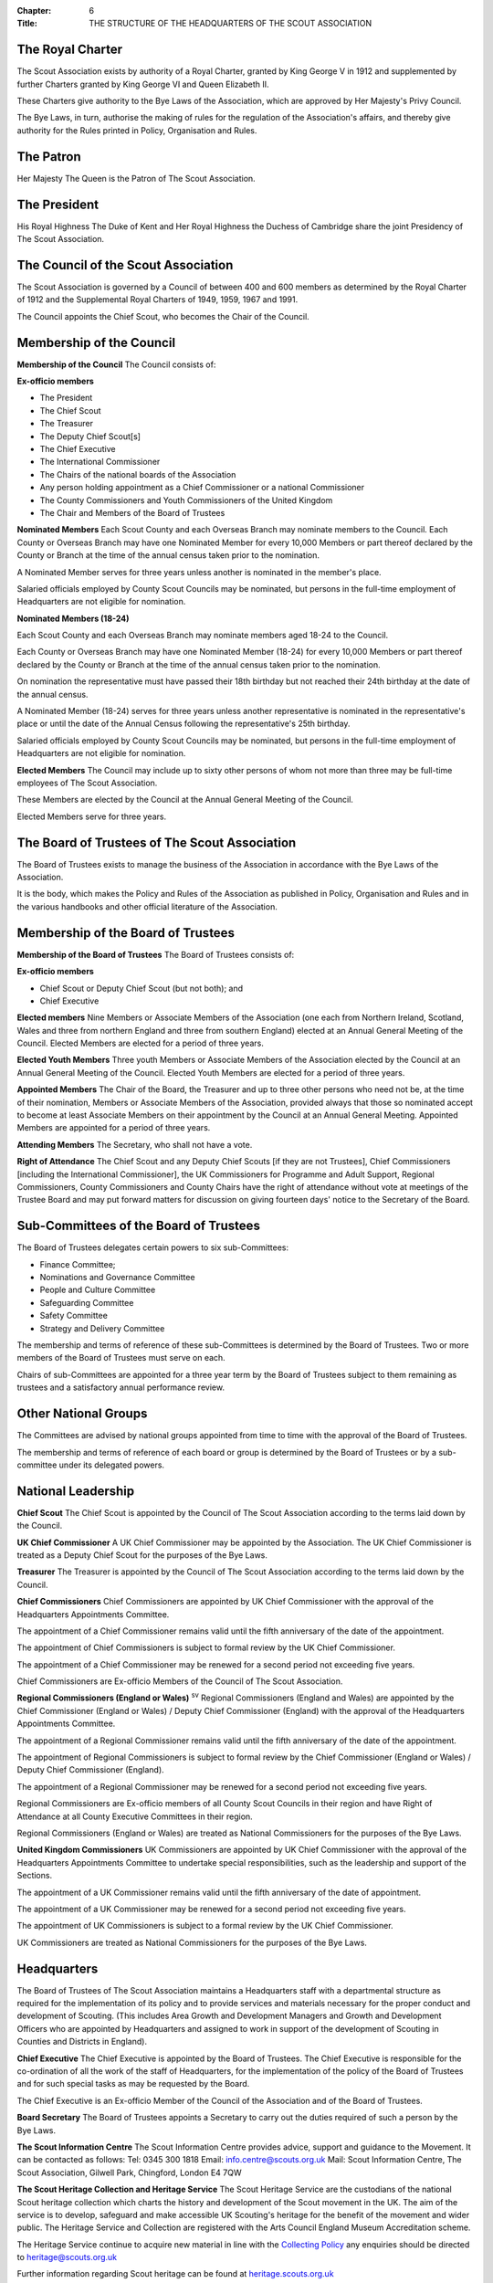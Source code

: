 :Chapter: 6
:Title: THE STRUCTURE OF THE HEADQUARTERS OF THE SCOUT ASSOCIATION

The Royal Charter
-----------------
The Scout Association exists by authority of a Royal Charter, granted by King George V in 1912 and supplemented by further Charters granted by King George VI and Queen Elizabeth II.

These Charters give authority to the Bye Laws of the Association, which are approved by Her Majesty's Privy Council.

The Bye Laws, in turn, authorise the making of rules for the regulation of the Association's affairs, and thereby give authority for the Rules printed in Policy, Organisation and Rules.

The Patron
----------
Her Majesty The Queen is the Patron of The Scout Association.

The President
-------------
His Royal Highness The Duke of Kent and Her Royal Highness the Duchess of Cambridge share the joint Presidency of The Scout Association.

The Council of the Scout Association
------------------------------------
The Scout Association is governed by a Council of between 400 and 600 members as determined by the Royal Charter of 1912 and the Supplemental Royal Charters of 1949, 1959, 1967 and 1991.

The Council appoints the Chief Scout, who becomes the Chair of the Council.

Membership of the Council
-------------------------
**Membership of the Council**
The Council consists of:

**Ex-officio members**

*  The President
*  The Chief Scout
*  The Treasurer
*  The Deputy Chief Scout[s]
*  The Chief Executive
*  The International Commissioner
*  The Chairs of the national boards of the Association
*  Any person holding appointment as a Chief Commissioner or a national Commissioner
*  The County Commissioners and Youth Commissioners of the United Kingdom
*  The Chair and Members of the Board of Trustees

**Nominated Members**
Each Scout County and each Overseas Branch may nominate members to the Council.
Each County or Overseas Branch may have one Nominated Member for every 10,000 Members or part thereof declared by the County or Branch at the time of the annual census taken prior to the nomination.

A Nominated Member serves for three years unless another is nominated in the member's place.

Salaried officials employed by County Scout Councils may be nominated, but persons in the full-time employment of Headquarters are not eligible for nomination.

**Nominated Members (18-24)**

Each Scout County and each Overseas Branch may nominate members aged 18-24 to the Council.

Each County or Overseas Branch may have one Nominated Member (18-24) for every 10,000 Members or part thereof declared by the County or Branch at the time of the annual census taken prior to the nomination.

On nomination the representative must have passed their 18th birthday but not reached their 24th birthday at the date of the annual census.

A Nominated Member (18-24) serves for three years unless another representative is nominated in the representative's place or until the date of the Annual Census following the representative's 25th birthday.

Salaried officials employed by County Scout Councils may be nominated, but persons in the full-time employment of Headquarters are not eligible for nomination.

**Elected Members**
The Council may include up to sixty other persons of whom not more than three may be full-time employees of The Scout Association.

These Members are elected by the Council at the Annual General Meeting of the Council.

Elected Members serve for three years.

The Board of Trustees of The Scout Association
----------------------------------------------
The Board of Trustees exists to manage the business of the Association in accordance with the Bye Laws of the Association.

It is the body, which makes the Policy and Rules of the Association as published in Policy, Organisation and Rules and in the various handbooks and other official literature of the Association.

Membership of the Board of Trustees
-----------------------------------
**Membership of the Board of Trustees**
The Board of Trustees consists of:

**Ex-officio members**

*  Chief Scout or Deputy Chief Scout (but not both); and
*  Chief Executive

**Elected members**
Nine Members or Associate Members of the Association (one each from Northern Ireland, Scotland, Wales and three from northern England and three from southern England) elected at an Annual General Meeting of the Council. Elected Members are elected for a period of three years.

**Elected Youth Members**
Three youth Members or Associate Members of the Association elected by the Council at an Annual General Meeting of the Council. Elected Youth Members are elected for a period of three years.

**Appointed Members**
The Chair of the Board, the Treasurer and up to three other persons who need not be, at the time of their nomination, Members or Associate Members of the Association, provided always that those so nominated accept to become at least Associate Members on their appointment by the Council at an
Annual General Meeting. Appointed Members are appointed for a period of three years.

**Attending Members**
The Secretary, who shall not have a vote.

**Right of Attendance**
The Chief Scout and any Deputy Chief Scouts [if they are not Trustees], Chief Commissioners [including the International Commissioner], the UK Commissioners for Programme and Adult Support, Regional Commissioners, County Commissioners and County Chairs have the right of attendance without vote at meetings of the Trustee Board and may put forward matters for discussion on giving fourteen days' notice to the Secretary of the Board.

Sub-Committees of the Board of Trustees
---------------------------------------
The Board of Trustees delegates certain powers to six sub-Committees:

*  Finance Committee;
*  Nominations and Governance Committee
*  People and Culture Committee
*  Safeguarding Committee
*  Safety Committee
*  Strategy and Delivery Committee

The membership and terms of reference of these sub-Committees is determined by the Board of Trustees. Two or more members of the Board of Trustees must serve on each.

Chairs of sub-Committees are appointed for a three year term by the Board of Trustees subject to them remaining as trustees and a satisfactory annual performance review.

Other National Groups
---------------------
The Committees are advised by national groups appointed from time to time with the approval of the Board of Trustees.

The membership and terms of reference of each board or group is determined by the Board of Trustees or by a sub-committee under its delegated powers.

National Leadership
-------------------
**Chief Scout**
The Chief Scout is appointed by the Council of The Scout Association according to the terms laid down by the Council.

**UK Chief Commissioner**
A UK Chief Commissioner may be appointed by the Association.
The UK Chief Commissioner is treated as a Deputy Chief Scout for the purposes of the Bye Laws.

**Treasurer**
The Treasurer is appointed by the Council of The Scout Association according to the terms laid down by the Council.

**Chief Commissioners**
Chief Commissioners are appointed by UK Chief Commissioner with the approval of the Headquarters Appointments Committee.

The appointment of a Chief Commissioner remains valid until the fifth anniversary of the date of the appointment.

The appointment of Chief Commissioners is subject to formal review by the UK Chief Commissioner.

The appointment of a Chief Commissioner may be renewed for a second period not exceeding five years.

Chief Commissioners are Ex-officio Members of the Council of The Scout Association.

**Regional Commissioners (England or Wales)** :sup:`sv`
Regional Commissioners (England and Wales) are appointed by the Chief Commissioner (England or Wales) / Deputy Chief Commissioner (England) with the approval of the Headquarters Appointments Committee.

The appointment of a Regional Commissioner remains valid until the fifth anniversary of the date of the appointment.

The appointment of Regional Commissioners is subject to formal review by the Chief Commissioner (England or Wales) / Deputy Chief Commissioner (England).

The appointment of a Regional Commissioner may be renewed for a second period not exceeding five years.

Regional Commissioners are Ex-officio members of all County Scout Councils in their region and have Right of Attendance at all County Executive Committees in their region.

Regional Commissioners (England or Wales) are treated as National Commissioners for the purposes of the Bye Laws.

**United Kingdom Commissioners**
UK Commissioners are appointed by UK Chief Commissioner with the approval of the Headquarters Appointments Committee to undertake special responsibilities, such as the leadership and support of the Sections.

The appointment of a UK Commissioner remains valid until the fifth anniversary of the date of appointment.

The appointment of a UK Commissioner may be renewed for a second period not exceeding five years.

The appointment of UK Commissioners is subject to a formal review by the UK Chief Commissioner.

UK Commissioners are treated as National Commissioners for the purposes of the Bye Laws.

Headquarters
------------
The Board of Trustees of The Scout Association maintains a Headquarters staff with a departmental structure as required for the implementation of its policy and to provide services and materials necessary for the proper conduct and development of Scouting. (This includes Area Growth and Development Managers and Growth and Development Officers who are appointed by Headquarters and assigned to work in support of the development of Scouting in Counties and Districts in England).

**Chief Executive**
The Chief Executive is appointed by the Board of Trustees. The Chief Executive is responsible for the co-ordination of all the work of the staff of Headquarters, for the implementation of the policy of the Board of Trustees and for such special tasks as may be requested by the Board.

The Chief Executive is an Ex-officio Member of the Council of the Association and of the Board of Trustees.

**Board Secretary**
The Board of Trustees appoints a Secretary to carry out the duties required of such a person by the Bye Laws.

**The Scout Information Centre**
The Scout Information Centre provides advice, support and guidance to the Movement. It can be contacted as follows:
Tel: 0345 300 1818
Email: info.centre@scouts.org.uk
Mail: Scout Information Centre, The Scout Association, Gilwell Park, Chingford, London E4 7QW

**The Scout Heritage Collection and Heritage Service**
The Scout Heritage Service are the custodians of the national Scout heritage collection which charts the history and development of the Scout movement in the UK. The aim of the service is to develop, safeguard and make accessible UK Scouting's heritage for the benefit of the movement and wider public. The Heritage Service and Collection are registered with the Arts Council England Museum Accreditation scheme.

The Heritage Service continue to acquire new material in line with the `Collecting Policy <https://heritage.scouts.org.uk/wp-content/uploads/2018/08/Collecting-Policy-Rebrand-2018.pdf>`__ any enquiries should be directed to `heritage@scouts.org.uk <mailto:heritage@scouts.org.uk>`__

Further information regarding Scout heritage can be found at `heritage.scouts.org.uk <https://heritage.scouts.org.uk/>`__

**Scouts.org.uk**
Is the official website of the Association and provides regular news updates, general information on Scouting, material for young people, Scouting magazine online and access to a range of online member resources.

The Country Scout Councils of Northern Ireland, Scotland and Wales
------------------------------------------------------------------
These Scout Councils exist to advise their respective Chief Commissioners in all matters relating to the exercise of the Commissioner's discretionary powers as specified by Headquarters, and to perform such administrative and executive duties as may be delegated to them by Headquarters, which may include management of their financial affairs. Headquarters makes and approves constitutions for Country Scout Councils in order to facilitate the performance of delegated duties.

**Northern Ireland** 
Under the Scout Constitution for Northern Ireland the affairs of The Scout Association are under the charge of The Northern Ireland Scout Council, with a Committee for the management of its business. Under the authority of Headquarters, Northern Ireland Headquarters is the body responsible for matters of programme, training and administration in Northern Ireland.

Northern Ireland has separate legal and educational systems and its own system of local government.

Certain Rules concerning trusteeship, property and charitable status therefore do not apply in Northern Ireland without modification.

**Scotland** :sup:`sv`
Under the Scout Constitution for Scotland, the affairs of The Scout Association are under the charge of The Scottish Council of The Scout Association, with a committee for the management of its business. Under the authority of Headquarters, Scottish Headquarters is the body responsible for matters of programme, training and administration in Scotland.

Scotland has separate legal and educational systems and its own system of local government.

Certain Rules concerning trusteeship, property and charitable status therefore do not apply in Scotland without modification.

**Wales** 
Scouting in Wales is supported by the Scouts Cymru Office. 

Headquarters in London nundertakes for it many of the functions of a Country Headquarters.

Scout Counties in Wales are known as Areas.

**The Overseas Branches of the Association**
Branches of The Scout Association are established in certain territories overseas, with local Chief Scouts and Chief Commissioners.

Their constitutions are granted by Headquarters and may be withdrawn at its discretion.
Variations to the Rules of the Association may be sanctioned by Headquarters to suit the local circumstances of an Overseas Branch.

The International Commissioner is responsible to the UK Chief Commissioner for the efficiency and well-being of Scouting in Overseas Branches and for relations with Scout Associations in Commonwealth Countries.

**British Scouting Overseas**
In a number of countries throughout the world there are British Scout Groups, which are registered by The Scout Association. They are under the Leadership of the Area Commissioner for British Scouting Overseas who is appointed by Headquarters under the recommendation of the International Commissioner. The Area Commissioner is responsible to the International Commissioner.

The Area receives appropriate support by Headquarters as agreed by the Area Commissioner

Companies and Trusts associated with The Scout Association
----------------------------------------------------------
**Scout Store** is a wholly owned subsidiary of the Scout Association. It is primarily involved in supporting the parent charity through the sourcing and distribution of merchandise (such as the supply of uniform, badges, resources, souvenirs and camping equipment). All profits generated are
returned to the Association via gift aid.

**World Scout Shop Ltd** is a wholly owned subsidiary of the Scout Association which is operated under licence from World Scouting. Its primary objective is the efficient sourcing and distribution of World Scout branded merchandise to the global Scouting audience. All profits generated are
returned to the Association via gift aid.

**The Scout Association Trust Corporation (SATC)** is a company limited by guarantee and operates with its own separate Board of Directors. Its powers and constitution are stated in its Memorandum and Articles of Association. It was created to ease the administrative burden faced by Scout Units in
having to find/appoint/retain local individual Holding Trustees to hold title to their land and to also ensure consistency by holding important land documentation securely in a central location. Where appointed, the SATC can hold title to freehold, leasehold and long-term Licence land interests as a
sole Custodian Trustee on behalf of Scout Units registered with The Scout Association in the United Kingdom (excepting Scotland and Northern Ireland). It can also hold title to land held by jointly by Scout and Guide Units. As Custodian Trustee, whilst the SATC will be a party and signatory to any substantive land documentation, it cannot and does not have any responsibility for the management of a Scout Unit or its land. This responsibility remains vested in the Scout Unit's local Executive Committee who also act as the Charity Trustees.

**Scout Products Limited** is a wholly owned subsidiary of The Scout Association. Its principal activity is the procurement and supply of products associated with The Scout Association, coordinating purchases from Scout Store. All profits generated are returned to the Association via gift aid.

**Scout Services Limited** is a wholly owned subsidiary of the Scout Association whose principal activity is that of sponsorship and marketing services for The Association and other commercial activities, including both Gilwell Park and Baden Powell House Scout Conference Centres. All profits generated are returned to the Association via gift aid.

**Scout Insurance (Guernsey) Limited** is a wholly owned subsidiary of the Scout Association whose principal activity is that of a 'captive' insurance company registered in Guernsey. Its purpose is to undertake certain insurance business on behalf of the Scout Movement and thus, to a certain extent, protect the Movement from premium rates applicable to the general insurance market. The premiums charged can be related more directly to the risks involved in Scout activities instead of having to follow the open market rates.

**Scout Insurance Services Limited (trading as Unity Insurance Services)** is The Scout Association's dedicated insurance broker providing insurance support to the Association and to the Scout Movement in the UK. Unity arranges liability insurance and personal accident and medical expenses cover for The Scout Association and its Members. Unity provides additional specialist insurance cover that Groups, Districts, Counties and campsites may need. Unity is authorised and regulated by the Financial Conduct Authority, and as a wholly owned subsidiary of The Scout Association all profits generated are returned to the Association via gift aid.

Girlguiding
-----------
The Scout Association and Girlguiding, although separate organisations, share a common Founder and have similar aims, principles and methods. 
Co-operation between the two organisations is encouraged at all times and at all levels.

National Scout Active Support Units
-----------------------------------
a. The UK Commissioner for Programme (Delivery) may form National Scout Active Support Units.

b. Applications to form a National Scout Active Support Unit are made to the UK Commissioner for Programme (Delivery).

c. The purpose of National Scout Active Support Units is to provide active support to Scouting at a national level.

d. All adult-only support groups linked to Scouting at a national level must be registered as National Scout Active Support Units.

e. The UK Commissioner for Programme (Delivery) may delegate another national appointee to act as the responsible Commissioner to support the activities and development of a National Scout Active Support Unit, to agree and review the service agreement, and to maintain effective liaison between Headquarters and the National Scout Active Support Unit.

f. Each National Scout Active Support Unit is led by a National Scout Active Support Unit Manager who is responsible for ensuring that the Unit meets its service agreement. One or more National Scout Active Support Co-ordinators may be appointed to assist in the running of the Unit. All appointments of National Scout Active Support Unit Managers and Co-ordinators will take place through arrangements nominated by the UK Commissioner for Programme (Delivery).

g. Subject in all cases to a satisfactory Personal Enquiry (see Rule 3.26), membership of a National Scout Active Support Unit is open to any person aged 18 or over, including:

   i. those holding other appointments in Scouting, who will be expected to give priority to the duties of these local appointments;
   ii. Scout Network Members, who will be expected to give priority to their Scout Network.

h. The National Scout Active Support Unit Manager must be a Member of the Association. All members of a National Scout Active Support Unit must be at least Associate Members. They may also become Members by making the Scout Promise.

i. A National Scout Active Support Unit is responsible for providing active support in accordance with its service agreement, agreed every three years with the UK Commissioner for Programme (Delivery) or

j. following minimum standards are laid down for National Scout Active Support Units:

   i. There must be an appointed National Scout Active Support Unit Manager. Where there is a vacant manager role, the UK Commissioner for Programme (Delivery) or nominee will assume that role until a new Manager is appointed.
   ii. A National Scout Active Support Unit must provide active support to Scouting on a national level, as detailed in the service agreement.
   iii. The annual census for a National Scout Active Support Unit must be completed and submitted as agreed by the UK Commissioner for Programme (Delivery) or nominee.
   iv. Annual accounts for a National Scout Active Support Unit must be submitted to UK Headquarters no later than 1st June.
   v. A National Scout Active Support Unit must comply with any other operational procedures agreed with the UK Commissioner for Programme (Delivery) or nominee.

k. If a National Scout Active Support Unit fails to reach the minimum standards for two nonconsecutive years in a three year rolling period, it may be closed by the UK Commissioner for Programme (Delivery) with the approval of the Operations Committee.

l. If a National Scout Active Support Unit fails to reach the minimum standard for two consecutive years it must be closed.

m. If two or more National Scout Active Support Units are to merge;

   i. The person who is responsible for the Unit's annual accounts will prepare the accounts for the date agreed for the merging of the Units.
   ii. UK Headquarters will examine the accounts and receipts to ensure they are correct.
   iii. Physical resources must be returned to UK Headquarters who will redistribute or dispose of as required in agreement by the UK Commissioner for Programme Delivery.

UK Scout Network
----------------
a. **Admission to Membership**

   i. Explorer Scouts who turn 18 years of age will automatically become Members of the District Scout Network. Exceptionally, where there is no District Scout Network but a County Scout Network or equivalent operates, they will automatically become Members of the County Scout Network or equivalent.
   ii. Members of District Scout Networks, and County Scout Networks or equivalents where exceptions have been made, are also members of the UK Scout Network.
   iii. Members with no District affiliation, either by being a Member of a District Scout Network or having another role, can choose to be a Member of the UK Scout Network only. Should a Member of the UK Scout Network subsequently choose to join a District Scout Network, or take on another role in a District, they will be affiliated with that District.
   iv. The decision to admit anyone to membership of the UK Scout Network rests with the District Scout Network Commissioner or the UK Scout Network Commissioner if they are not affiliated with a District.
   v. All Members of UK Scout Network are required to undertake a Personal Enquiry without a criminal records disclosure check (by being added to Compass). If members of Scout Network assist with or supervise members of a younger Section, they must be appointed to an appropriate role (such as an Occasional Helper, Section Assistant or Leader) and undertake the relevant appointment process (including undertaking a criminal records disclosure check).

b. **Transfer of membership**

   i. If a Member of the UK Scout Network also joins a local Scout Network, the UK Scout Network Commissioner should inform the District Scout Network Commissioner and/or Assistant County Commissioner Scout Network of the County into which the Member is joining.

c. **Management of the UK Scout Network**

   i. The UK Scout Network is managed by a team of its Members and a UK Scout Network Commissioner acting together. The UK Scout Network Team is accountable to the UK Scout Network Commissioner for the satisfactory running of the UK Scout Network.
   ii. The UK Scout Network should provide opportunities for Members to take part in the decision making process through the UK Scout Network Team who will encourage and support participation in the programme and develop projects for all Members.

d. **UK Scout Network Commissioner role**

   i. The UK Scout Network Commissioner is responsible to the Deputy UK Commissioner for Programme (14-25).
   ii. The functions of the appointment are to

       *  Ensure that the UK Scout Network operates;

       *  Provide technical advice on the operations of the UK Scout Network;
       *  Support the UK Scout Network Team
       *  Encourage participation in the programme and projects devised by the UK Scout Network and other Scout Networks.

e. **Responsibility for the Programme in the UK Scout Network**

   i. UK Scout Network Commissioner, working with the UK Scout Network Team, is responsible for the detailed programme and projects undertaken by the UK Scout Network.
   ii. Members of the UK Scout Network should play a leading role in organising projects to facilitate participation in the programme, and where possible, take responsibility for supporting projects by seeking to volunteer with the UK Scout Network Team.